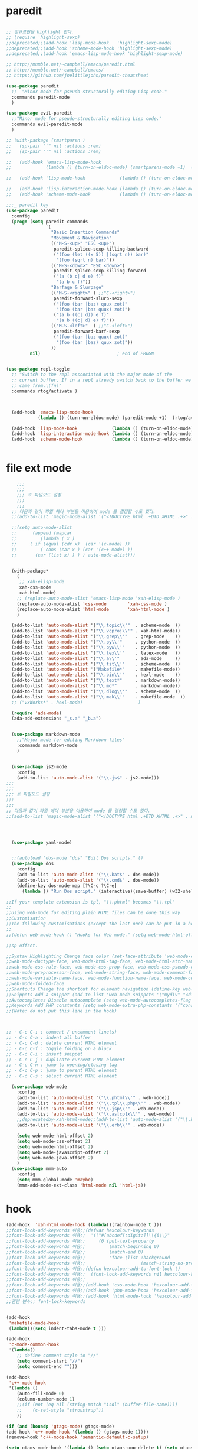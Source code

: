 # -*-mode: org ; coding: utf-8; buffer-read-only: t;-*-
* paredit
#+BEGIN_SRC emacs-lisp

;; 정규표현을 highlight 한다. 
;; (require 'highlight-sexp)
;;deprecated;;(add-hook 'lisp-mode-hook   'highlight-sexp-mode)
;;deprecated;;(add-hook 'scheme-mode-hook 'highlight-sexp-mode)
;;deprecated;;(add-hook 'emacs-lisp-mode-hook 'highlight-sexp-mode)

;; http://mumble.net/~campbell/emacs/paredit.html
;; http://mumble.net/~campbell/emacs/
;; https://github.com/joelittlejohn/paredit-cheatsheet

(use-package paredit
  ;;  "Minor mode for pseudo-structurally editing Lisp code."
  :commands paredit-mode 
  )

(use-package evil-paredit
  ;;"Minor mode for pseudo-structurally editing Lisp code."
  :commands evil-paredit-mode 
  )

;; (with-package (smartparen )
;;   (sp-pair "`" nil :actions :rem)
;;   (sp-pair "'" nil :actions :rem)

;;   (add-hook 'emacs-lisp-mode-hook       
;;             (lambda () (turn-on-eldoc-mode) (smartparens-mode +1)  (rtog/activate) )) ;;(litable-mode t)

;;   (add-hook 'lisp-mode-hook             (lambda () (turn-on-eldoc-mode) (smartparens-mode +1) ))

;;   (add-hook 'lisp-interaction-mode-hook (lambda () (turn-on-eldoc-mode) (smartparens-mode +1) ))
;;   (add-hook 'scheme-mode-hook           (lambda () (turn-on-eldoc-mode) (smartparens-mode +1) )))

;;;_ paredit key 
(use-package paredit
  :config
  (progn (setq paredit-commands
               `(
                 "Basic Insertion Commands"
                 "Movement & Navigation"
                 (("M-S-<up>" "ESC <up>")
                  paredit-splice-sexp-killing-backward
                  ("(foo (let ((x 5)) |(sqrt n)) bar)"
                   "(foo (sqrt n) bar)"))
                 (("M-S-<down>" "ESC <down>")
                  paredit-splice-sexp-killing-forward
                  ("(a (b c| d e) f)"
                   "(a b c f)"))
                 "Barfage & Slurpage"
                 (("M-S-<right>" ) ;;"C-<right>")
                  paredit-forward-slurp-sexp
                  ("(foo (bar |baz) quux zot)"
                   "(foo (bar |baz quux) zot)")
                  ("(a b ((c| d)) e f)"
                   "(a b ((c| d) e) f)"))
                 (("M-S-<left>"  ) ;;"C-<left>")
                  paredit-forward-barf-sexp
                  ("(foo (bar |baz quux) zot)"
                   "(foo (bar |baz) quux zot)"))
                 ))
         nil)                             ; end of PROGN


(use-package repl-toggle
  ;; "Switch to the repl asscociated with the major mode of the
  ;; current buffer. If in a repl already switch back to the buffer we
  ;; came from.\(fn)"
  :commands rtog/activate )



  (add-hook 'emacs-lisp-mode-hook       
            (lambda () (turn-on-eldoc-mode) (paredit-mode +1)  (rtog/activate) )) ;;(litable-mode t)
  
  (add-hook 'lisp-mode-hook             (lambda () (turn-on-eldoc-mode) (paredit-mode +1) ))
  (add-hook 'lisp-interaction-mode-hook (lambda () (turn-on-eldoc-mode) (paredit-mode +1) ))
  (add-hook 'scheme-mode-hook           (lambda () (turn-on-eldoc-mode) (paredit-mode +1) )))


#+END_SRC

* file ext mode
#+BEGIN_SRC emacs-lisp
    ;;;
    ;;;
    ;;; ※ 파일모드 설정
    ;;;
    ;;;
  ;; 다음과 같이 파일 헤더 부분을 이용하여 mode 를 결정할 수도 있다. 
  ;;(add-to-list 'magic-mode-alist '("<!DOCTYPE html .+DTD XHTML .+>" . nxml-mode))

  ;;(setq auto-mode-alist
  ;;      (append (mapcar 
  ;;         (lambda ( x ) 
  ;;     ( if (equal (cdr x)  (car '(c-mode) )) 
  ;;         ( cons (car x ) (car '(c++-mode) )) 
  ;;       (car (list x) ) ) ) auto-mode-alist)))


  (with-package*
    (
     ;; xah-elisp-mode
     xah-css-mode
     xah-html-mode)
    ;; (replace-auto-mode-alist 'emacs-lisp-mode 'xah-elisp-mode )
    (replace-auto-mode-alist 'css-mode        'xah-css-mode )
    (replace-auto-mode-alist 'html-mode       'xah-html-mode )
    )

  (add-to-list 'auto-mode-alist '("\\.topic\\'"  . scheme-mode  ))  
  (add-to-list 'auto-mode-alist '("\\.vcproj\\'" . xah-html-mode))
  (add-to-list 'auto-mode-alist '("\\.grep\\'"   . grep-mode    ))
  (add-to-list 'auto-mode-alist '("\\.py\\'"     . python-mode  ))
  (add-to-list 'auto-mode-alist '("\\.pyw\\'"    . python-mode  ))
  (add-to-list 'auto-mode-alist '("\\.tex\\'"    . latex-mode   ))
  (add-to-list 'auto-mode-alist '("\\.a\\'"      . ada-mode     ))
  (add-to-list 'auto-mode-alist '("\\.tst\\'"    . scheme-mode  ))
  (add-to-list 'auto-mode-alist '("Makefile*"    . makefile-mode))
  (add-to-list 'auto-mode-alist '("\\.bin\\'"    . hexl-mode    ))
  (add-to-list 'auto-mode-alist '("\\.text*"     . markdown-mode))
  (add-to-list 'auto-mode-alist '("\\.md*"       . markdown-mode))
  (add-to-list 'auto-mode-alist '("\\.dlog\\'"   . scheme-mode  ))
  (add-to-list 'auto-mode-alist '("\\.mak\\'"    . makefile-mode  ))
  ;; ("vxWorks*" . hexl-mode)                     )

  (require 'ada-mode)
  (ada-add-extensions "_s.a" "_b.a")


  (use-package markdown-mode 
    ;;"Major mode for editing Markdown files"
    :commands markdown-mode
    )


  (use-package js2-mode
    :config
    (add-to-list 'auto-mode-alist '("\\.js$" . js2-mode)))
;;;
;;;
;;; ※ 파일모드 설정
;;;
;;;
;; 다음과 같이 파일 헤더 부분을 이용하여 mode 를 결정할 수도 있다. 
;;(add-to-list 'magic-mode-alist '("<!DOCTYPE html .+DTD XHTML .+>" . nxml-mode))




  (use-package yaml-mode)


  ;;(autoload 'dos-mode "dos" "Edit Dos scripts." t)
  (use-package dos
    :config
    (add-to-list 'auto-mode-alist '("\\.bat$" . dos-mode))
    (add-to-list 'auto-mode-alist '("\\.cmd$" . dos-mode))
    (define-key dos-mode-map [?\C-c ?\C-e]
      (lambda () "Run Dos script." (interactive)(save-buffer) (w32-shell-execute nil (buffer-file-name)))))

;;If your template extension is tpl, "\\.phtml" becomes "\\.tpl"
;;
;;Using web-mode for editing plain HTML files can be done this way 
;;Customisation
;;The following customisations (except the last one) can be put in a hook this way 
;;
;;(defun web-mode-hook () "Hooks for Web mode." (setq web-mode-html-offset 2) ) (add-hook 'web-mode-hook 'web-mode-hook)

;;sp-offset. 

;;Syntax Highlighting Change face color (set-face-attribute 'web-mode-css-rule-face nil :foreground "Pink3") Available faces:
;;web-mode-doctype-face, web-mode-html-tag-face, web-mode-html-attr-name-face, web-mode-html-attr-value-face
;;web-mode-css-rule-face, web-mode-css-prop-face, web-mode-css-pseudo-class-face, web-mode-css-at-rule-face
;;web-mode-preprocessor-face, web-mode-string-face, web-mode-comment-face
;;web-mode-variable-name-face, web-mode-function-name-face, web-mode-constant-face, web-mode-type-face, web-mode-keyword-face
;;web-mode-folded-face
;;Shortcuts Change the shortcut for element navigation (define-key web-mode-map (kbd "C-n") 'web-mode-match-tag)
;;Snippets Add a snippet (add-to-list 'web-mode-snippets '("mydiv" "<div>" "</div>")) name, beg, end (if region exists, the content is inserted between beg and end)
;;Autocompletes Disable autocomplete (setq web-mode-autocompletes-flag nil)
;;Keywords Add PHP constants (setq web-mode-extra-php-constants '("constant1" "constant2")) Also available : web-mode-extra-php-keywords, web-mode-extra-js-keywords, web-mode-extra-jsp-keywords, web-mode-extra-asp-keywords
;;(Note: do not put this line in the hook)



;; · C-c C-; : comment / uncomment line(s)
;; · C-c C-a : indent all buffer
;; · C-c C-d : delete current HTML element
;; · C-c C-f : toggle folding on a block
;; · C-c C-i : insert snippet
;; · C-c C-j : duplicate current HTML element
;; · C-c C-n : jump to opening/closing tag
;; · C-c C-p : jump to parent HTML element
;; · C-c C-s : select current HTML element

  (use-package web-mode
    :config
    (add-to-list 'auto-mode-alist '("\\.phtml\\'" . web-mode)) 
    (add-to-list 'auto-mode-alist '("\\.tpl\\.php\\'" . web-mode)) 
    (add-to-list 'auto-mode-alist '("\\.jsp\\'" . web-mode)) 
    (add-to-list 'auto-mode-alist '("\\.as[cp]x\\'" . web-mode)) 
    ;;deprecatedby-xah-html-mode;;(add-to-list 'auto-mode-alist '("\\.html?\\'" . web-mode))
    (add-to-list 'auto-mode-alist '("\\.erb\\'" . web-mode))

    (setq web-mode-html-offset 2)
    (setq web-mode-css-offset 2)
    (setq web-mode-html-offset 2)
    (setq web-mode-javascript-offset 2)
    (setq web-mode-java-offset 2)
    )
  (use-package mmm-auto
    :config
    (setq mmm-global-mode 'maybe)
    (mmm-add-mode-ext-class 'html-mode nil 'html-js))

#+END_SRC

* hook
#+BEGIN_SRC emacs-lisp
(add-hook  'xah-html-mode-hook (lambda()(rainbow-mode t )))
;;font-lock-add-keywords 이용;;(defvar hexcolour-keywords
;;font-lock-add-keywords 이용;;  '(("#[abcdef[:digit:]]\\{6\\}"
;;font-lock-add-keywords 이용;;     (0 (put-text-property
;;font-lock-add-keywords 이용;;         (match-beginning 0)
;;font-lock-add-keywords 이용;;         (match-end 0)
;;font-lock-add-keywords 이용;;         'face (list :background
;;font-lock-add-keywords 이용;;                     (match-string-no-properties 0)))))))
;;font-lock-add-keywords 이용;;(defun hexcolour-add-to-font-lock ()
;;font-lock-add-keywords 이용;;  (font-lock-add-keywords nil hexcolour-keywords))
;;font-lock-add-keywords 이용;;
;;font-lock-add-keywords 이용;;(add-hook 'css-mode-hook 'hexcolour-add-to-font-lock)
;;font-lock-add-keywords 이용;;(add-hook 'php-mode-hook 'hexcolour-add-to-font-lock)
;;font-lock-add-keywords 이용;;(add-hook 'html-mode-hook 'hexcolour-add-to-font-lock)
;;관련 변수;; font-lock-keywords


(add-hook 
 'makefile-mode-hook 
 (lambda()(setq indent-tabs-mode t )))

(add-hook 
 'c-mode-common-hook 
 '(lambda() 
    ;; define comment style to "//"
    (setq comment-start "//")
    (setq comment-end "")))

(add-hook 
 'c++-mode-hook 
 '(lambda ()  
    (auto-fill-mode 0) 
    (column-number-mode 1) 
    ;;(if (not (eq nil (string-match "isdl" (buffer-file-name))))
    ;;    (c-set-style "stroustrup"))
    ))

(if (and (boundp 'gtags-mode) gtags-mode)
(add-hook 'c++-mode-hook '(lambda () (gtags-mode 1))))
(remove-hook 'c++-mode-hook 'semantic-default-c-setup)

(setq gtags-mode-hook '(lambda () (setq gtags-pop-delete t) (setq gtags-path-style 'relative)))
(setq gtags-select-mode-hook '(lambda () (setq hl-line-face 'underline) (hl-line-mode 1)))

(add-hook 
 'ibuffer-mode-hook
 (lambda ()
   (ibuffer-switch-to-saved-filter-groups "default")))

(add-hook 
 'grep-mode-hook
 (lambda ()
   (toggle-truncate-lines 1)))

(add-hook 
 'occur-mode-hook
 (lambda ()
   (toggle-truncate-lines 1)))



;; comint echo 를 방지한다. 
;;guile과충돌;;(when (eq system-type 'windows-nt)
;;guile과충돌;;  (setq-default comint-process-echoes 'on))
(add-hook 'shell-mode-hook #'(lambda () (setf comint-process-echoes 'on))) ;; scheme 모드와 충돌 방지 




;;;
;;;
;;; ※ 여러 가지 훅 설정
;;;
;;;

;; 
;; 2007년 01월 07일 일요일 오후 05시 35분 38초
;; 파일 경로명에 특정 문자열이 있는 경우 어떤 작업을 할 것인지 설정할 수 있도록 하는 명령이다. 

(defvar find-file-path-match-hook
  '( ("기간별정리" . '(org-mode))
     ("rej" . '(read-only-mode 1 ))
     ("usr" . '(read-only-mode 1 ))
     ("tests" . '(read-only-mode 0 ))
     ("elpa" . '(read-only-mode 0 ))))

(add-hook 
 'find-file-hook
 (lambda ( )
   (let ((bn (buffer-file-name)))
     (mapcar
      (lambda ( x ) (if (not (eql nil (string-match (car x ) bn )))
                        (eval (eval (cdr x )))))
      find-file-path-match-hook ))))



;;(global-set-key [f5] 'slime-js-reload)
(add-hook 
 'js2-mode-hook
 (lambda ()
   (slime-js-minor-mode 1)))

(add-hook 
 'css-mode-hook
 (lambda ()
   (define-key css-mode-map "\M-\C-x" 'slime-js-refresh-css)
   (define-key css-mode-map "\C-c\C-r" 'slime-js-embed-css)))

#+END_SRC
* yas

#+BEGIN_SRC emacs-lisp
(require 'yaml-mode)


;;(autoload 'dos-mode "dos" "Edit Dos scripts." t)

(if (eq window-system 'w32)
    (use-package  dos
      (add-to-list 'auto-mode-alist '("\\.bat$" . dos-mode))
      (add-to-list 'auto-mode-alist '("\\.cmd$" . dos-mode))
      (define-key dos-mode-map [?\C-c ?\C-e] (lambda () "Run Dos script." (interactive)(save-buffer) (w32-shell-execute nil (buffer-file-name))))))


;; yas mode 
;; yas repo http://coderepos.org/share/browser/config/yasnippet
;; https://github.com/capitaomorte/yasnippet
;; git://github.com/capitaomorte/yasnippet.git
(require 'yasnippet)
;;(setq yas-snippet-dirs
;;      '("~/.emacs.d/snippets"            ;; personal snippets
;;        "/path/to/some/collection/"      ;; just some foo-mode snippets
;;        "/path/to/some/othercollection/" ;; some more foo-mode and a complete baz-mode
;;        "/path/to/yasnippet/snippets"    ;; the default collection
;;        ))

;;(yas-global-mode)
;;(add-hook 'prog-mode-hook
;;          '(lambda ()
;;             (yas-minor-mode)))

(yas-reload-all)

(require 'auto-yasnippet)
(global-set-key (kbd "s-c") 'create-auto-yasnippet)
(global-set-key (kbd "s-y") 'expand-auto-yasnippet)
#+END_SRC


* utf-8
#+BEGIN_SRC emacs-lisp
(require 'web-mode)
(add-to-list 'auto-mode-alist '("\\.phtml\\'" . web-mode)) 
(add-to-list 'auto-mode-alist '("\\.tpl\\.php\\'" . web-mode)) 
(add-to-list 'auto-mode-alist '("\\.jsp\\'" . web-mode)) 
(add-to-list 'auto-mode-alist '("\\.as[cp]x\\'" . web-mode)) 
(add-to-list 'auto-mode-alist '("\\.erb\\'" . web-mode))
;;deprecatedby-xah-html-mode;;(add-to-list 'auto-mode-alist '("\\.html?\\'" . web-mode))

(setq web-mode-html-offset 2)
(setq web-mode-css-offset 2)
(setq web-mode-html-offset 2)
(setq web-mode-javascript-offset 2)
(setq web-mode-java-offset 2)

(require 'mmm-auto)
(setq mmm-global-mode 'maybe)
(mmm-add-mode-ext-class 'html-mode nil 'html-js)


;;If your template extension is tpl, "\\.phtml" becomes "\\.tpl"
;;
;;Using web-mode for editing plain HTML files can be done this way 
;;Customisation
;;The following customisations (except the last one) can be put in a hook this way 
;;
;;(defun web-mode-hook () "Hooks for Web mode." (setq web-mode-html-offset 2) ) (add-hook 'web-mode-hook 'web-mode-hook)

;;sp-offset. 

;;Syntax Highlighting Change face color (set-face-attribute 'web-mode-css-rule-face nil :foreground "Pink3") Available faces:
;;web-mode-doctype-face, web-mode-html-tag-face, web-mode-html-attr-name-face, web-mode-html-attr-value-face
;;web-mode-css-rule-face, web-mode-css-prop-face, web-mode-css-pseudo-class-face, web-mode-css-at-rule-face
;;web-mode-preprocessor-face, web-mode-string-face, web-mode-comment-face
;;web-mode-variable-name-face, web-mode-function-name-face, web-mode-constant-face, web-mode-type-face, web-mode-keyword-face
;;web-mode-folded-face
;;Shortcuts Change the shortcut for element navigation (define-key web-mode-map (kbd "C-n") 'web-mode-match-tag)
;;Snippets Add a snippet (add-to-list 'web-mode-snippets '("mydiv" "<div>" "</div>")) name, beg, end (if region exists, the content is inserted between beg and end)
;;Autocompletes Disable autocomplete (setq web-mode-autocompletes-flag nil)
;;Keywords Add PHP constants (setq web-mode-extra-php-constants '("constant1" "constant2")) Also available : web-mode-extra-php-keywords, web-mode-extra-js-keywords, web-mode-extra-jsp-keywords, web-mode-extra-asp-keywords
;;(Note: do not put this line in the hook)



;; · C-c C-; : comment / uncomment line(s)
;; · C-c C-a : indent all buffer
;; · C-c C-d : delete current HTML element
;; · C-c C-f : toggle folding on a block
;; · C-c C-i : insert snippet
;; · C-c C-j : duplicate current HTML element
;; · C-c C-n : jump to opening/closing tag
;; · C-c C-p : jump to parent HTML element
;; · C-c C-s : select current HTML element

(require 'xub-mode)
(defalias 'utf8-browser 'xub-mode)
(defalias 'unicode-browser 'xub-mode)
#+END_SRC

* which function 
#+BEGIN_SRC emacs-lisp
;;emacsdefault;;(require 'which-func)
;;emacsdefault;;(which-function-mode t)

;; ;;(Note: Emacs 24.2.91 seems to put the which-func configuration in
;; ;;‘mode-line-misc-info’ instead, so you may need to replace
;; ;;‘mode-line-format’ with ‘mode-line-misc-info’ in the above snippet.)
;; 
;; 
;; (setq mode-line-format (delete (assoc 'which-func-mode
;;                                       mode-line-format) mode-line-format)
;;       which-func-header-line-format '(which-func-mode ("" which-func-format)))
;; 
;; (defadvice which-func-ff-hook (after header-line activate)
;;   (when which-func-mode
;;     (setq mode-line-format (delete (assoc 'which-func-mode
;;                                           mode-line-format) mode-line-format)
;;           header-line-format which-func-header-line-format)))
#+END_SRC

* emacs eval
#+BEGIN_SRC emacs-lisp
(with-package*
 (eval-in-repl

  eval-in-repl-ielm
  ;; eval-in-repl-slime
  eval-in-repl-scheme
  eval-in-repl-python
  )

 (defun eval-dwim ()
   (interactive)
   (case major-mode
     ( (emacs-lisp-mode lisp-interaction-mode Info-mode-map)  (eir-eval-in-ielm) )
     ( (slime-mode)  (eir-eval-in-slime)  )
     ( (scheme-mode) (eir-eval-in-scheme)  )
     ( (python-mode) (eir-eval-in-python)  ))))


(use-package geiser
  :config
  (defun geiser-autodoc--autodoc (path &optional signs)
    (ignore-errors 
      (let ((signs (or signs (geiser-autodoc--get-signatures (mapcar 'car path))))
            (p (car path))
            (s))
        (while (and p (not s))
          (unless (setq s (cdr (assoc (car p) signs)))
            (setq p (car path))
            (setq path (cdr path))))
        (when s (geiser-autodoc--str p s))))
    ;; (mode-line-color-update)
    )
  )
#+END_SRC

* tmux
#+BEGIN_SRC emacs-lisp
(use-package emamux
  :config
  (defun emamux:read-dwim (prompt )
    (let ((cmd (read-shell-command prompt 
                                   (if (region-active-p)
                                       (s-trim (buffer-substring-no-properties (region-beginning) (region-end)))
                                     (substring-no-properties (car kill-ring))
                                     ))))
      (setq emamux:last-command cmd)
      cmd))

  (defun emamux:send-dwim ()
    "Send command to target-session of tmux"
    (interactive)
    (emamux:check-tmux-running)
    (condition-case nil
        (progn
          (if (or current-prefix-arg (not (emamux:set-parameters-p)))
              (emamux:set-parameters))
          (let* ((target (emamux:target-session))
                 (prompt (format "Command [Send to (%s)]: " target))
                 (input  (emamux:read-dwim prompt )))
            (emamux:reset-prompt target)
            (emamux:send-keys input)))
      (quit (emamux:unset-parameters)))))

#+END_SRC

* input completion
#+BEGIN_SRC emacs-lisp
;; interactive name completion for describe-function, describe-variable, etc.
(icomplete-mode 1)
#+END_SRC

